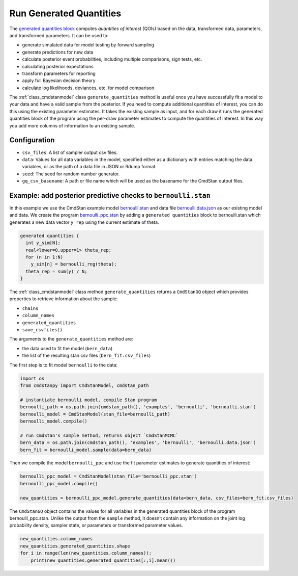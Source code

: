 Run Generated Quantities
========================

The `generated quantities block <https://mc-stan.org/docs/reference-manual/program-block-generated-quantities.html>`__
computes *quantities of interest* (QOIs) based on the data,
transformed data, parameters, and transformed parameters.
It can be used to:

-  generate simulated data for model testing by forward sampling
-  generate predictions for new data
-  calculate posterior event probabilities, including multiple
   comparisons, sign tests, etc.
-  calculating posterior expectations
-  transform parameters for reporting
-  apply full Bayesian decision theory
-  calculate log likelihoods, deviances, etc. for model comparison

The :ref:`class_cmdstanmodel` class ``generate_quantities`` method is useful once you
have successfully fit a model to your data and have a valid
sample from the posterior.
If you need to compute additional quantities of interest,
you can do this using the existing parameter estimates.
It takes the existing sample as input, and for each draw it
runs the generated quantities block of the program using the
per-draw parameter estimates to compute the quantities of interest.
In this way you add more columns of information to an existing sample.

Configuration
-------------

- ``csv_files``: A list of sampler output csv files.

- ``data``: Values for all data variables in the model, specified either as a dictionary with entries matching the data variables, or as the path of a data file in JSON or Rdump format.

- ``seed``: The seed for random number generator.
            
- ``gq_csv_basename``:  A path or file name which will be used as the basename for the CmdStan output files.


Example: add posterior predictive checks to ``bernoulli.stan``
--------------------------------------------------------------

In this example we use the CmdStan example model
`bernoulli.stan <https://github.com/stan-dev/cmdstanpy/blob/master/test/data/bernoulli.stan>`__
and data file
`bernoulli.data.json <https://github.com/stan-dev/cmdstanpy/blob/master/test/data/bernoulli.data.json>`__
as our existing model and data.
We create the program
`bernoulli_ppc.stan <https://github.com/stan-dev/cmdstanpy/blob/master/test/data/bernoulli_ppc.stan>`__
by adding a ``generated quantities`` block to bernoulli.stan
which generates a new data vector ``y_rep`` using the current estimate of theta.

.. code::

    generated quantities {
      int y_sim[N];
      real<lower=0,upper=1> theta_rep;
      for (n in 1:N)
        y_sim[n] = bernoulli_rng(theta);
      theta_rep = sum(y) / N;
    }


The :ref:`class_cmdstanmodel` class method  ``generate_quantities`` returns a ``CmdStanGQ`` object
which provides properties to retrieve information about the sample:


- ``chains``
- ``column_names``
- ``generated_quantities``

- ``save_csvfiles()``


The arguments to the ``generate_quantities`` method are:

- the data used to fit the model (``bern_data``)
- the list of the resulting stan csv files (``bern_fit.csv_files``)


The first step is to fit model ``bernoulli`` to the data:

.. code:: ipython3

    import os
    from cmdstanpy import CmdStanModel, cmdstan_path
    
    # instantiate bernoulli model, compile Stan program
    bernoulli_path = os.path.join(cmdstan_path(), 'examples', 'bernoulli', 'bernoulli.stan')
    bernoulli_model = CmdStanModel(stan_file=bernoulli_path)
    bernoulli_model.compile()

    # run CmdStan's sample method, returns object `CmdStanMCMC`
    bern_data = os.path.join(cmdstan_path(), 'examples', 'bernoulli', 'bernoulli.data.json')
    bern_fit = bernoulli_model.sample(data=bern_data)

Then we compile the model ``bernoulli_ppc`` and use the fit parameter estimates
to generate quantities of interest:


.. code:: ipython3

    bernoulli_ppc_model = CmdStanModel(stan_file='bernoulli_ppc.stan')
    bernoulli_ppc_model.compile()

    new_quantities = bernoulli_ppc_model.generate_quantities(data=bern_data, csv_files=bern_fit.csv_files)



The ``CmdStanGQ`` object contains the values for all variables in
the generated quantities block of the program bernoulli_ppc.stan.
Unlike the output from the ``sample`` method, it doesn’t contain any
information on the joint log probability density, sampler state, or
parameters or transformed parameter values.

.. code:: ipython3

    new_quantities.column_names
    new_quantities.generated_quantities.shape
    for i in range(len(new_quantities.column_names)):
        print(new_quantities.generated_quantities[:,i].mean())

